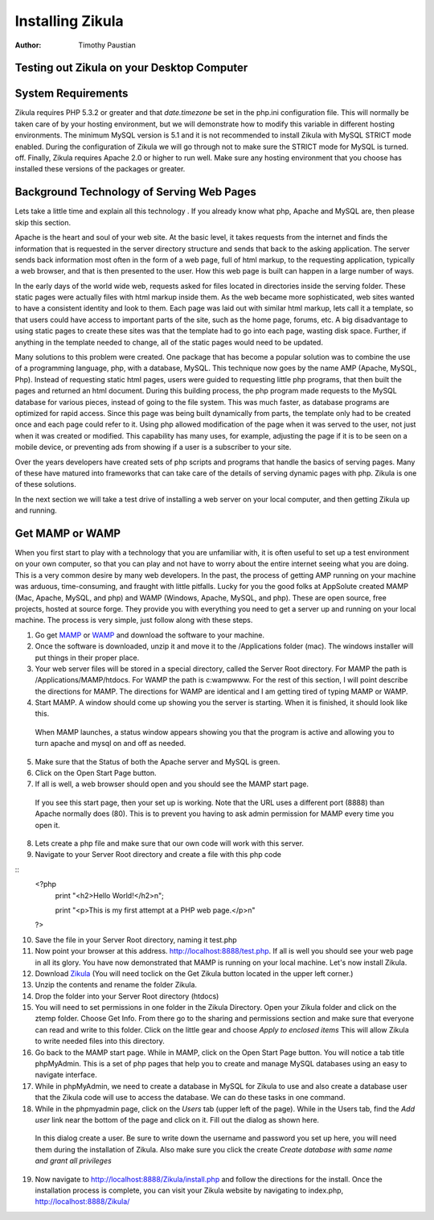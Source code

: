 Installing Zikula
=================
:Author:
    Timothy Paustian
    
Testing out Zikula on your Desktop Computer
--------------------------------------------

System Requirements
-------------------

Zikula requires PHP 5.3.2 or greater and that `date.timezone` be set in the 
php.ini configuration file. This will normally be taken care of by your hosting environment, but we will demonstrate how to modify this variable in different hosting environments. The minimum MySQL version is 5.1 and it is not recommended to install Zikula with MySQL STRICT mode enabled. During the configuration of Zikula we will go through not to make sure the STRICT mode for MySQL is turned. off. Finally, Zikula requires Apache 2.0 or higher to run well. Make sure any hosting environment that you choose has installed these versions of the packages or greater.

Background Technology of Serving Web Pages
------------------------------------------

Lets take a little time and explain all this technology . If you already know what php, Apache and MySQL are, then please skip this section.

Apache is the heart and soul of your web site. At the basic level, it takes requests from the internet and finds the information that is requested in the server directory structure and sends that back to the asking application. The server sends back information most often in the form of a web page, full of html markup, to the requesting application, typically a web browser, and that is then presented to the user. How this web page is built can happen in a large number of ways. 

In the early days of the world wide web, requests asked for files located in directories inside the serving folder. These static pages were actually files with html markup inside them. As the web became more sophisticated, web sites wanted to have a consistent identity and look to them. Each page was laid out with similar html markup, lets call it a template, so that users could have access to important parts of the site, such as the home page, forums, etc. A big disadvantage to using static pages to create these sites was that the template had to go into each page, wasting disk space. Further, if anything in the template needed to change, all of the static pages would need to be updated.

Many solutions to this problem were created. One package that has become a popular solution was to combine the use of a programming language, php, with a database, MySQL. This technique now goes by the name AMP (Apache, MySQL, Php). Instead of requesting static html pages, users were guided to requesting little php programs, that then built the pages and returned an html document. During this building process, the php program made requests to the MySQL database for various pieces, instead of going to the file system. This was much faster, as database programs are optimized for rapid access. Since this page was being built dynamically from parts, the template only had to be created once and each page could refer to it. 
Using php allowed modification of the page when it was served to the user, not just when it was created or modified. This capability has many uses, for example, adjusting the page if it is to be seen on a mobile device, or preventing ads from showing if a user is a subscriber to your site.

Over the years developers have created sets of php scripts and programs that handle the basics of serving pages. Many of these have matured into frameworks that can take care of the details of serving dynamic pages with php. Zikula is one of these solutions.

In the next section we will take a test drive of installing a web server on your local computer, and then getting Zikula up and running.

Get MAMP or WAMP
----------------

When you first start to play with a technology that you are unfamiliar with, it is often useful to set up a test environment on your own computer, so that you can play and not have to worry about the entire internet seeing what you are doing. This is a very common desire by many web developers. In the past, the process of getting AMP running on your machine was arduous, time-consuming, and fraught with little pitfalls. Lucky for you the good folks at AppSolute created MAMP (Mac, Apache, MySQL, and php) and WAMP (Windows, Apache, MySQL, and php). These are open source, free projects, hosted at source forge. They provide you with everything you need to get a server up and running on your local machine. The process is very simple, just follow along with these steps.

#. Go get MAMP_ or WAMP_ and download the software to your machine. 
#. Once the software is downloaded, unzip it and move it to the /Applications folder (mac). The windows installer will put things in their proper place.
#. Your web server files will be stored in a special directory, called the Server Root directory. For MAMP the path is /Applications/MAMP/htdocs. For WAMP the path is c:\wamp\www. For the rest of this section, I will point describe the directions for MAMP. The directions for WAMP are identical and I am getting tired of typing MAMP or WAMP.
#. Start MAMP. A window should come up showing you the server is starting. When it is finished, it should look like this.

.. figure:: MAMPwindow.png
    :scale: 100 %
    :alt: The MAMP window after you start up the application
    
    When MAMP launches, a status window appears showing you that the program is active and allowing you to turn apache and mysql on and off as needed.

5. Make sure that the Status of both the Apache server and MySQL is green.
#. Click on the Open Start Page button.
#. If all is well, a web browser should open and you should see the MAMP start page.

.. figure:: MAMPBrowWIndow.jpg
    :alt: The browser window start page for MAMP
    
    If you see this start page, then your set up is working. Note that the URL uses a different port (8888) than Apache normally does (80). This is to prevent you having to ask admin permission for MAMP every time you open it.
8. Lets create a php file and make sure that our own code will work with this server. 
#. Navigate to your Server Root directory and create a file with this php code

::
    <?php
        print "<h2>Hello World!</h2>\n";
        
        print "<p>This is my first attempt at a PHP web page.</p>\n"
    ?>

10. Save the file in your Server Root directory, naming it test.php
#. Now point your browser at this address. http://localhost:8888/test.php. If all is well you should see your web page in all its glory. You have now demonstrated that MAMP is running on your local machine. Let's now install Zikula.
#. Download Zikula_  (You will need toclick on the Get Zikula button located in the upper left corner.)
#. Unzip the contents and rename the folder Zikula. 
#. Drop the folder into your Server Root directory (htdocs)
#. You will need to set permissions in one folder in the Zikula Directory. Open your Zikula folder and click on the ztemp folder. Choose Get Info. From there go to the sharing and permissions section and make sure that everyone can read and write to this folder. Click on the little gear and choose *Apply to enclosed items* This will allow Zikula to write needed files into this directory.
#. Go back to the MAMP start page. While in MAMP, click on the Open Start Page button. You will notice a tab title phpMyAdmin. This is a set of php pages that help you to create and manage MySQL databases using an easy to navigate interface.
#. While in phpMyAdmin, we need to create a database in MySQL for Zikula to use and also create a database user that the Zikula code will use to access the database. We can do these tasks in one command.
#. While in the phpmyadmin page, click on the *Users* tab (upper left of the page). While in the Users tab, find the *Add user* link near the bottom of the page and click on it. Fill out the dialog as shown here.

.. figure:: CreateUserPhpMyAdmin.png
    :alt: Creating a new user in phpMyAdmin
    
    In this dialog create a user. Be sure to write down the username and password you set up here, you will need them during the installation of Zikula. Also make sure you click the create *Create database with same name and grant all privileges* 
    
19. Now navigate to http://localhost:8888/Zikula/install.php and follow the directions for the install. Once the installation process is complete, you can visit your Zikula website by navigating to index.php, http://localhost:8888/Zikula/

.. _MAMP: http://www.mamp.info
.. _WAMP: http://www.wampserver.com
.. _Zikula: http://zikula.org 